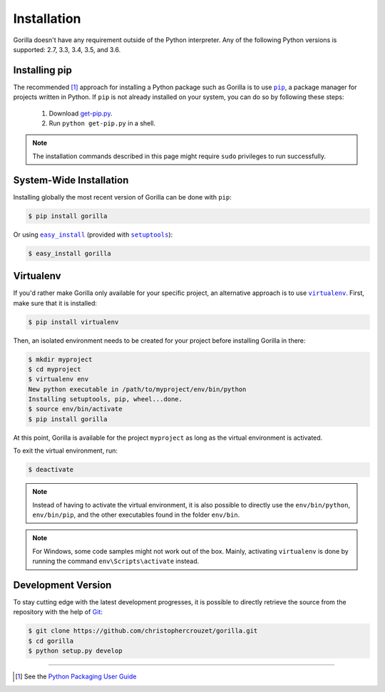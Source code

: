 .. _installation:

Installation
============

Gorilla doesn't have any requirement outside of the Python interpreter. Any of
the following Python versions is supported: 2.7, 3.3, 3.4, 3.5, and 3.6.


Installing pip
--------------

The recommended [1]_ approach for installing a Python package such as Gorilla
is to use |pip|_, a package manager for projects written in Python. If ``pip``
is not already installed on your system, you can do so by following these
steps:

    1. Download `get-pip.py`_.
    2. Run ``python get-pip.py`` in a shell.


.. note::

   The installation commands described in this page might require ``sudo``
   privileges to run successfully.


System-Wide Installation
------------------------

Installing globally the most recent version of Gorilla can be done with
``pip``:

.. code-block:: bash

   $ pip install gorilla


Or using |easy_install|_ (provided with |setuptools|_):

.. code-block:: bash

   $ easy_install gorilla


Virtualenv
----------

If you'd rather make Gorilla only available for your specific project, an
alternative approach is to use |virtualenv|_. First, make sure that it is
installed:

.. code-block:: bash

   $ pip install virtualenv


Then, an isolated environment needs to be created for your project before
installing Gorilla in there:

.. code-block:: bash

   $ mkdir myproject
   $ cd myproject
   $ virtualenv env
   New python executable in /path/to/myproject/env/bin/python
   Installing setuptools, pip, wheel...done.
   $ source env/bin/activate
   $ pip install gorilla


At this point, Gorilla is available for the project ``myproject`` as long as
the virtual environment is activated.

To exit the virtual environment, run:

.. code-block:: bash

   $ deactivate


.. note::

   Instead of having to activate the virtual environment, it is also possible
   to directly use the ``env/bin/python``, ``env/bin/pip``, and the other
   executables found in the folder ``env/bin``.


.. note::

   For Windows, some code samples might not work out of the box. Mainly,
   activating ``virtualenv`` is done by running the command
   ``env\Scripts\activate`` instead.


Development Version
-------------------

To stay cutting edge with the latest development progresses, it is possible to
directly retrieve the source from the repository with the help of `Git`_:

.. code-block:: bash

   $ git clone https://github.com/christophercrouzet/gorilla.git
   $ cd gorilla
   $ python setup.py develop

----

.. [1] See the `Python Packaging User Guide`_

.. |easy_install| replace:: ``easy_install``
.. |get-pip.py| replace:: ``get-pip.py``
.. |pip| replace:: ``pip``
.. |setuptools| replace:: ``setuptools``
.. |virtualenv| replace:: ``virtualenv``

.. _easy_install: https://setuptools.readthedocs.io/en/latest/easy_install.html
.. _get-pip.py: https://raw.github.com/pypa/pip/master/contrib/get-pip.py
.. _Git: https://git-scm.com
.. _pip: https://pip.pypa.io
.. _Python Packaging User Guide: https://packaging.python.org/current/
.. _setuptools: https://github.com/pypa/setuptools
.. _virtualenv: https://virtualenv.pypa.io
